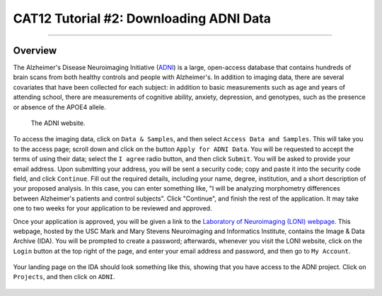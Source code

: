 .. _CAT12_02_DownloadingADNIData:

========================================
CAT12 Tutorial #2: Downloading ADNI Data
========================================

---------------

Overview
********

The Alzheimer's Disease Neuroimaging Initiative (`ADNI <https://adni.loni.usc.edu/>`__) is a large, open-access database that contains hundreds of brain scans from both healthy controls and people with Alzheimer's. In addition to imaging data, there are several covariates that have been collected for each subject: in addition to basic measurements such as age and years of attending school, there are measurements of cognitive ability, anxiety, depression, and genotypes, such as the presence or absence of the APOE4 allele.

.. figure:: 02_ADNI_Website.png

  The ADNI website.
  
To access the imaging data, click on ``Data & Samples``, and then select ``Access Data and Samples``. This will take you to the access page; scroll down and click on the button ``Apply for ADNI Data``. You will be requested to accept the terms of using their data; select the ``I agree`` radio button, and then click ``Submit``. You will be asked to provide your email address. Upon submitting your address, you will be sent a security code; copy and paste it into the security code field, and click ``Continue``. Fill out the required details, including your name, degree, institution, and a short description of your proposed analysis. In this case, you can enter something like, "I will be analyzing morphometry differences between Alzheimer's patients and control subjects". Click "Continue", and finish the rest of the application. It may take one to two weeks for your application to be reviewed and approved.

Once your application is approved, you will be given a link to the `Laboratory of Neuroimaging (LONI) webpage <https://ida.loni.usc.edu/login.jsp>`__. This webpage, hosted by the USC Mark and Mary Stevens Neuroimaging and Informatics Institute, contains the Image & Data Archive (IDA). You will be prompted to create a password; afterwards, whenever you visit the LONI website, click on the ``Login`` button at the top right of the page, and enter your email address and password, and then go to ``My Account``.

.. figure:: 02_LONI_Access.png

Your landing page on the IDA should look something like this, showing that you have access to the ADNI project. Click on ``Projects``, and then click on ``ADNI``.

.. figure:: 02_IDA_Webpage.png
